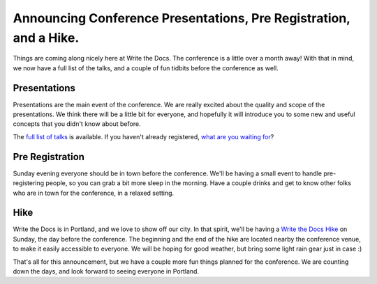 Announcing Conference Presentations, Pre Registration, and a Hike.
======================================================================

Things are coming along nicely here at Write the Docs. The conference is a little over a month away! With that in mind, we now have a full list of the talks, and a couple of fun tidbits before the conference as well.

Presentations
-------------

Presentations are the main event of the conference. We are really excited about the quality and scope of the presentations. We think there will be a little bit for everyone, and hopefully it will introduce you to some new and useful concepts that you didn't know about before. 

The `full list of talks`_ is available. If you haven't already registered, `what are you waiting for`_?

.. _full list of talks: http://docs.writethedocs.org/en/2013/conference/talks.html
.. _what are you waiting for: http://conf.writethedocs.org/tickets.html


Pre Registration
----------------

Sunday evening everyone should be in town before the conference. We'll be having a small event to handle pre-registering people, so you can grab a bit more sleep in the morning. Have a couple drinks and get to know other folks who are in town for the conference, in a relaxed setting.

Hike
----

Write the Docs is in Portland, and we love to show off our city. In that spirit, we'll be having a `Write the Docs Hike`_ on Sunday, the day before the conference. The beginning and the end of the hike are located nearby the conference venue, to make it easily accessible to everyone. We will be hoping for good weather, but bring some light rain gear just in case :)

That's all for this announcement, but we have a couple more fun things planned for the conference. We are counting down the days, and look forward to seeing everyone in Portland.

.. _Write the Docs Hike: http://docs.writethedocs.org/en/2013/conference/hike.html


